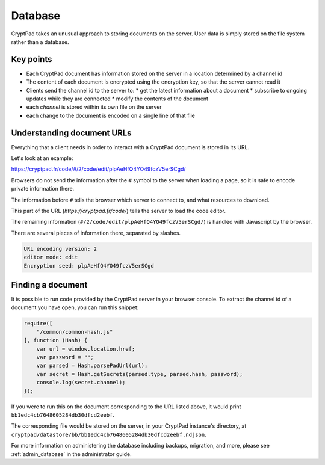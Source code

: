 
.. _dev_database:

Database
=========

CryptPad takes an unusual approach to storing documents on the server. User data is simply stored on the file system rather than a database.

Key points
-----------

* Each CryptPad document has information stored on the server in a location determined by a channel id
* The content of each document is encrypted using the encryption key, so that the server cannot read it
* Clients send the channel id to the server to:
  * get the latest information about a document
  * subscribe to ongoing updates while they are connected
  * modify the contents of the document
* each *channel* is stored within its own file on the server
* each change to the document is encoded on a single line of that file


Understanding document URLs
---------------------------

Everything that a client needs in order to interact with a CryptPad document is stored in its URL.

Let's look at an example:

.. XXX link to an example doc, e.g. markdown reference

https://cryptpad.fr/code/#/2/code/edit/plpAeHfQ4YO49fczV5erSCgd/

Browsers do not send the information after the ``#`` symbol to the server when loading a page, so it is safe to encode private information there.

The information before ``#`` tells the browser which server to connect to, and what resources to download.

This part of the URL (`https://cryptpad.fr/code/`) tells the server to load the code editor.

The remaining information (``#/2/code/edit/plpAeHfQ4YO49fczV5erSCgd/``) is handled with Javascript by the browser.

There are several pieces of information there, separated by slashes.

.. code-block:: javascript

    URL encoding version: 2
    editor mode: edit
    Encryption seed: plpAeHfQ4YO49fczV5erSCgd


Finding a document
-------------------

It is possible to run code provided by the CryptPad server in your browser console. To extract the channel id of a document you have open, you can run this snippet:

.. XXX Simply go to File > Properties > Document ID

.. code-block:: javascript

    require([
        "/common/common-hash.js"
    ], function (Hash) {
        var url = window.location.href;
        var password = "";
        var parsed = Hash.parsePadUrl(url);
        var secret = Hash.getSecrets(parsed.type, parsed.hash, password);
        console.log(secret.channel);
    });


If you were to run this on the document corresponding to the URL listed above, it would print ``bb1edc4cb7648605284db30dfcd2eebf``.

The corresponding file would be stored on the server, in your CryptPad instance's directory, at ``cryptpad/datastore/bb/bb1edc4cb7648605284db30dfcd2eebf.ndjson``.

For more information on administering the database including backups, migration, and more, please see :ref:`admin_database` in the administrator guide.